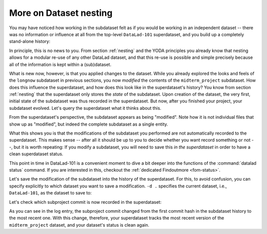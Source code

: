 .. _nesting2:

More on Dataset nesting
^^^^^^^^^^^^^^^^^^^^^^^

.. index:: ! nesting

You may have noticed how working in the subdataset felt as if you would be
working in an independent dataset -- there was no information or influence at
all from the top-level ``DataLad-101`` superdataset, and you build up a
completely stand-alone history:

.. runrecord:: _examples/DL-101-132-101
   :language: console
   :workdir: dl-101/DataLad-101/midterm_project

   $ git log --oneline

In principle, this is no news to you. From section :ref:`nesting` and the
YODA principles you already know that nesting allows for a modular re-use of
any other DataLad dataset, and that this re-use is possible and simple
precisely because all of the information is kept within a (sub)dataset.

What is new now, however, is that you applied changes to the dataset. While
you already explored the looks and feels of the ``longnow`` subdataset in
previous sections, you now *modified* the contents of the ``midterm_project``
subdataset.
How does this influence the superdataset, and how does this look like in the
superdataset's history? You know from section :ref:`nesting` that the
superdataset only stores the *state* of the subdataset. Upon creation of the
dataset, the very first, initial state of the subdataset was thus recorded in
the superdataset. But now, after you finished your project, your subdataset
evolved. Let's query the superdataset what it thinks about this.

.. runrecord:: _examples/DL-101-132-102
   :language: console
   :workdir: dl-101/DataLad-101/midterm_project

   # move into the superdataset
   $ cd ../
   $ datalad status

From the superdataset's perspective, the subdataset appears as being
"modified". Note how it is not individual files that show up as "modified", but
indeed the complete subdataset as a single entity.

What this shows you is that the modifications of the subdataset you performed are not
automatically recorded to the superdataset. This makes sense -- after all it
should be up to you to decide whether you want record something or not --,
but it is worth repeating: If you modify a subdataset, you will need to save
this *in the superdataset* in order to have a clean superdataset status.

This point in time in DataLad-101 is a convenient moment to dive a bit deeper
into the functions of the :command:`datalad status` command. If you are
interested in this, checkout the :ref:`dedicated Findoutmore <fom-status>`.

.. find-out-more:: More on datalad status
   :name: fom-status
   :float:

   First of all, let's start with a quick overview of the different content *types*
   and content *states* various :command:`datalad status` commands in the course
   of DataLad-101 have shown up to this point:

   You have seen the following *content types*:

   - ``file``, e.g., ``notes.txt``: any file (or symlink that is a placeholder to an annexed file)
   - ``directory``, e.g., ``books``: any directory that does not qualify for the ``dataset`` type
   - ``symlink``, e.g., the ``.jgp`` that was manually unlocked in section :ref:`run3`:
     any symlink that is not used as a placeholder for an annexed file
   - ``dataset``, e.g., the ``midterm_project``: any top-level dataset, or any subdataset
     that is properly registered in the superdataset

   And you have seen the following *content states*: ``modified`` and ``untracked``.
   The section :ref:`filesystem` will show you many instances of ``deleted`` content
   state as well.

   But beyond understanding the report of :command:`datalad status`, there is also
   additional functionality:
   :command:`datalad status` can handle status reports for a whole hierarchy
   of datasets, and it can report on a subset of the content across any number of
   datasets in this hierarchy by providing selected paths. This is useful as soon
   as datasets become more complex and contain subdatasets with changing contents.

   When performed without any arguments, :command:`datalad status` will report
   the state of the current dataset. However, you can specify a path to any
   sub- or superdataset with the ``--dataset`` option.

   In order to demonstrate this a bit better, we will make sure that not only the
   state of the subdataset *within* the superdataset is modified, but also that the
   subdataset contains a modification. For this, let's add an empty text file into
   the ``midterm_project`` subdataset:

   .. runrecord:: _examples/DL-101-132-103
      :language: console
      :workdir: dl-101/DataLad-101

      $ touch midterm_project/an_empty_file

   If you are in the root of ``DataLad-101``, but interested in the status
   *within* the subdataset, simply provide a path (relative to your current location)
   to the command:

   .. runrecord:: _examples/DL-101-132-104
      :language: console
      :workdir: dl-101/DataLad-101

      $ datalad status midterm_project

   Alternatively, to achieve the same, specify the superdataset as the ``--dataset``
   and provide a path to the subdataset *with a trailing path separator* like
   this:

   .. runrecord:: _examples/DL-101-132-105
      :language: console
      :workdir: dl-101/DataLad-101

      $ datalad status -d . midterm_project/

   Note that both of these commands return only the ``untracked`` file and not
   not the ``modified`` subdataset because we're explicitly querying only the
   subdataset for its status.
   If you however, as done outside of this hidden section, you want to know about
   the subdataset record in the superdataset without causing a status query for
   the state *within* the subdataset itself, you can also provide an explicit
   path to the dataset (without a trailing path separator). This can be used
   to specify a specific subdataset in the case of a dataset with many subdatasets:

   .. runrecord:: _examples/DL-101-132-106
      :language: console
      :workdir: dl-101/DataLad-101

      $ datalad status -d . midterm_project


   But if you are interested in both the state within the subdataset, and
   the state of the subdataset within the superdataset, you can combine the
   two paths:

   .. runrecord:: _examples/DL-101-132-107
      :language: console
      :workdir: dl-101/DataLad-101

      $ datalad status -d . midterm_project midterm_project/

   Finally, if these subtle differences in the paths are not easy to memorize,
   the ``-r/--recursive`` option will also report you both status aspects:

   .. runrecord:: _examples/DL-101-132-108
      :language: console
      :workdir: dl-101/DataLad-101

      $ datalad status --recursive

   This still was not all of the available functionality of the
   :command:`datalad status` command. You could for example adjust whether and
   how untracked dataset content should be reported with the ``--untracked``
   option, or get additional information from annexed content with the ``--annex``
   option. To get a complete overview on what you could do, check out the technical
   documentation of :command:`datalad status` `here <http://docs.datalad.org/en/latest/generated/man/datalad-status.html>`_.

   Before we leave this hidden section, lets undo the modification of the subdataset
   by removing the untracked file:

   .. runrecord:: _examples/DL-101-132-109
      :language: console
      :workdir: dl-101/DataLad-101

      $ rm midterm_project/an_empty_file
      $ datalad status --recursive

Let's save the modification of the subdataset into the history of the
superdataset. For this, to avoid confusion, you can specify explicitly to
which dataset you want to save a modification. ``-d .`` specifies the current
dataset, i.e., ``DataLad-101``, as the dataset to save to:

.. runrecord:: _examples/DL-101-132-110
   :language: console
   :workdir: dl-101/DataLad-101/

   $ datalad save -d . -m "finished my midterm project" midterm_project

.. find-out-more:: More on how save can operate on nested datasets

   In a superdataset with subdatasets, :command:`datalad save` by default
   tries to figure out on its own which dataset's history of all available
   datasets a :command:`save` should be written to. However, it can reduce
   confusion or allow specific operations to be very explicit in the command
   call and tell DataLad where to save what kind of modifications to.

   If you want to save the current state of the subdataset into the superdataset
   (as necessary here), start a ``save`` from the superdataset and have the
   ``-d/--dataset`` option point to its root::

      # in the root of the superds
      $ datalad save -d . -m "update subdataset"

   If you are in the superdataset, and you want to save an unsaved modification
   in a subdataset to the *subdatasets* history, let ``-d/--dataset`` point to
   the subdataset::

      # in the superds
      $ datalad save -d path/to/subds -m "modified XY"

   The recursive option allows you to save any content underneath the specified
   directory, and recurse into any potential subdatasets::

      $ datalad save . --recursive

Let's check which subproject commit is now recorded in the superdataset:

.. runrecord:: _examples/DL-101-132-112
   :language: console
   :workdir: dl-101/DataLad-101/
   :emphasize-lines: 14

   $ git log -p -n 1

As you can see in the log entry, the subproject commit changed from the
first commit hash in the subdataset history to the most recent one. With this
change, therefore, your superdataset tracks the most recent version of
the ``midterm_project`` dataset, and your dataset's status is clean again.


.. only:: adminmode

    Add a tag at the section end.

      .. runrecord:: _examples/DL-101-132-113
         :language: console
         :workdir: dl-101/DataLad-101

         $ git branch sct_more_on_dataset_nesting